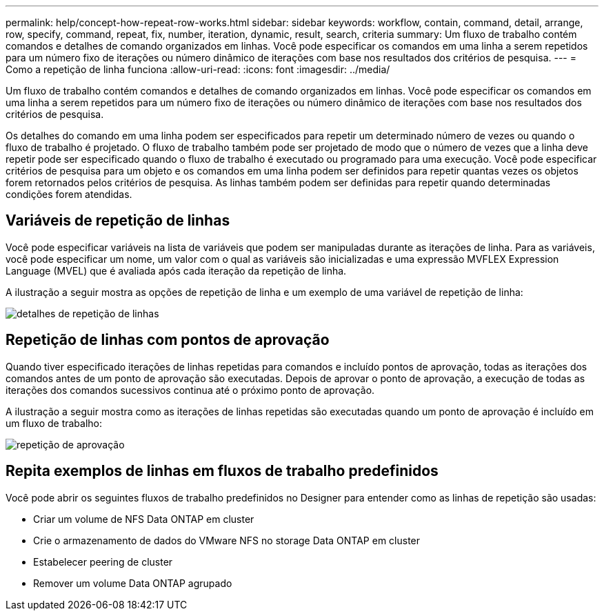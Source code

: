 ---
permalink: help/concept-how-repeat-row-works.html 
sidebar: sidebar 
keywords: workflow, contain, command, detail, arrange, row, specify, command, repeat, fix, number, iteration, dynamic, result, search, criteria 
summary: Um fluxo de trabalho contém comandos e detalhes de comando organizados em linhas. Você pode especificar os comandos em uma linha a serem repetidos para um número fixo de iterações ou número dinâmico de iterações com base nos resultados dos critérios de pesquisa. 
---
= Como a repetição de linha funciona
:allow-uri-read: 
:icons: font
:imagesdir: ../media/


[role="lead"]
Um fluxo de trabalho contém comandos e detalhes de comando organizados em linhas. Você pode especificar os comandos em uma linha a serem repetidos para um número fixo de iterações ou número dinâmico de iterações com base nos resultados dos critérios de pesquisa.

Os detalhes do comando em uma linha podem ser especificados para repetir um determinado número de vezes ou quando o fluxo de trabalho é projetado. O fluxo de trabalho também pode ser projetado de modo que o número de vezes que a linha deve repetir pode ser especificado quando o fluxo de trabalho é executado ou programado para uma execução. Você pode especificar critérios de pesquisa para um objeto e os comandos em uma linha podem ser definidos para repetir quantas vezes os objetos forem retornados pelos critérios de pesquisa. As linhas também podem ser definidas para repetir quando determinadas condições forem atendidas.



== Variáveis de repetição de linhas

Você pode especificar variáveis na lista de variáveis que podem ser manipuladas durante as iterações de linha. Para as variáveis, você pode especificar um nome, um valor com o qual as variáveis são inicializadas e uma expressão MVFLEX Expression Language (MVEL) que é avaliada após cada iteração da repetição de linha.

A ilustração a seguir mostra as opções de repetição de linha e um exemplo de uma variável de repetição de linha:

image::../media/row_repetition_details.png[detalhes de repetição de linhas]



== Repetição de linhas com pontos de aprovação

Quando tiver especificado iterações de linhas repetidas para comandos e incluído pontos de aprovação, todas as iterações dos comandos antes de um ponto de aprovação são executadas. Depois de aprovar o ponto de aprovação, a execução de todas as iterações dos comandos sucessivos continua até o próximo ponto de aprovação.

A ilustração a seguir mostra como as iterações de linhas repetidas são executadas quando um ponto de aprovação é incluído em um fluxo de trabalho:

image::../media/approval_repetition.png[repetição de aprovação]



== Repita exemplos de linhas em fluxos de trabalho predefinidos

Você pode abrir os seguintes fluxos de trabalho predefinidos no Designer para entender como as linhas de repetição são usadas:

* Criar um volume de NFS Data ONTAP em cluster
* Crie o armazenamento de dados do VMware NFS no storage Data ONTAP em cluster
* Estabelecer peering de cluster
* Remover um volume Data ONTAP agrupado

